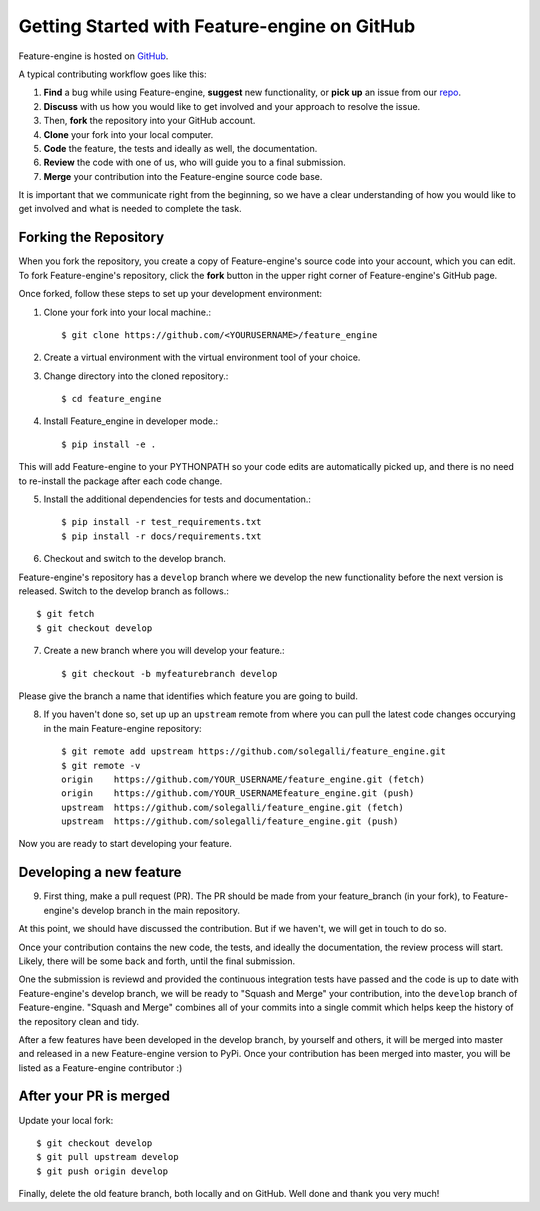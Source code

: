 .. -*- mode: rst -*-

Getting Started with Feature-engine on GitHub
=============================================

Feature-engine is hosted on `GitHub <https://github.com/solegalli/feature_engine>`_.

A typical contributing workflow goes like this:

1. **Find** a bug while using Feature-engine, **suggest** new functionality, or **pick up** an issue from our  `repo <https://github.com/solegalli/feature_engine/issues/>`_.
2. **Discuss** with us how you would like to get involved and your approach to resolve the issue.
3. Then, **fork** the repository into your GitHub account.
4. **Clone** your fork into your local computer.
5. **Code** the feature, the tests and ideally as well, the documentation.
6. **Review** the code with one of us, who will guide you to a final submission.
7. **Merge** your contribution into the Feature-engine source code base.

It is important that we communicate right from the beginning, so we have a clear understanding of how you would like to get involved and what is needed to complete the task.

Forking the Repository
----------------------

When you fork the repository, you create a copy of Feature-engine's source code into your account, which you can edit. To fork Feature-engine's repository, click the **fork** button in the upper right corner of Feature-engine's GitHub page.

Once forked, follow these steps to set up your development environment:

1. Clone your fork into your local machine.::

        $ git clone https://github.com/<YOURUSERNAME>/feature_engine

2. Create a virtual environment with the virtual environment tool of your choice.

3. Change directory into the cloned repository.::

        $ cd feature_engine

4. Install Feature_engine in developer mode.::

        $ pip install -e .

This will add Feature-engine to your PYTHONPATH so your code edits are automatically picked up, and there is no need to re-install the package after each code change.
    
5. Install the additional dependencies for tests and documentation.::

        $ pip install -r test_requirements.txt
        $ pip install -r docs/requirements.txt

6. Checkout and switch to the develop branch.

Feature-engine's repository has a ``develop`` branch where we develop the new functionality before the next version is released. Switch to the develop branch as follows.::

        $ git fetch
        $ git checkout develop

7. Create a new branch where you will develop your feature.::

    $ git checkout -b myfeaturebranch develop

Please give the branch a name that identifies which feature you are going to build. 

8. If you haven't done so, set up up an ``upstream`` remote from where you can pull the latest code changes occurying in the main Feature-engine repository::

    $ git remote add upstream https://github.com/solegalli/feature_engine.git
    $ git remote -v
    origin    https://github.com/YOUR_USERNAME/feature_engine.git (fetch)
    origin    https://github.com/YOUR_USERNAMEfeature_engine.git (push)
    upstream  https://github.com/solegalli/feature_engine.git (fetch)
    upstream  https://github.com/solegalli/feature_engine.git (push)

Now you are ready to start developing your feature.

Developing a new feature
------------------------

9. First thing, make a pull request (PR). The PR should be made from your feature_branch (in your fork), to Feature-engine's develop branch in the main repository.

At this point, we should have discussed the contribution. But if we haven't, we will get in touch to do so.

Once your contribution contains the new code, the tests, and ideally the documentation, the review process will start. Likely, there will be some back and forth, until the final submission.

One the submission is reviewd and provided the continuous integration tests have passed and the code is up to date with Feature-engine's develop branch, we will be ready to "Squash and Merge" your contribution, into the ``develop`` branch of Feature-engine. "Squash and Merge" combines all of your commits into a single commit which helps keep the history of the repository clean and tidy. 

After a few features have been developed in the develop branch, by yourself and others, it will be merged into master and released in a new Feature-engine version to PyPi. Once your contribution has been merged into master, you will be listed as a Feature-engine contributor :)

After your PR is merged
-----------------------

Update your local fork::

    $ git checkout develop
    $ git pull upstream develop
    $ git push origin develop

Finally, delete the old feature branch, both locally and on GitHub. Well done and thank you very much!

